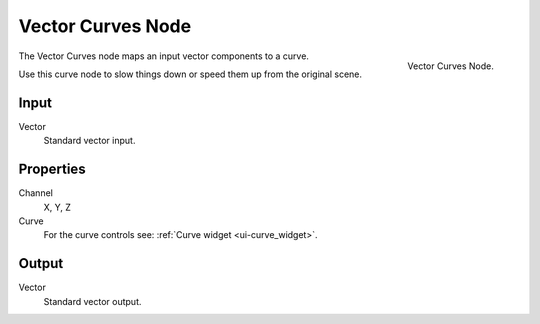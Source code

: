 
******************
Vector Curves Node
******************

.. figure:: /images/compositing_nodes_vectorcurves.png
   :align: right
   :width: 150px

   Vector Curves Node.

The Vector Curves node maps an input vector components to a curve.

Use this curve node to slow things down or speed them up from the original scene.

Input
=====

Vector
   Standard vector input.


Properties
==========

Channel
   X, Y, Z
Curve
   For the curve controls see: :ref:`Curve widget <ui-curve_widget>`.

Output
======

Vector
   Standard vector output.

